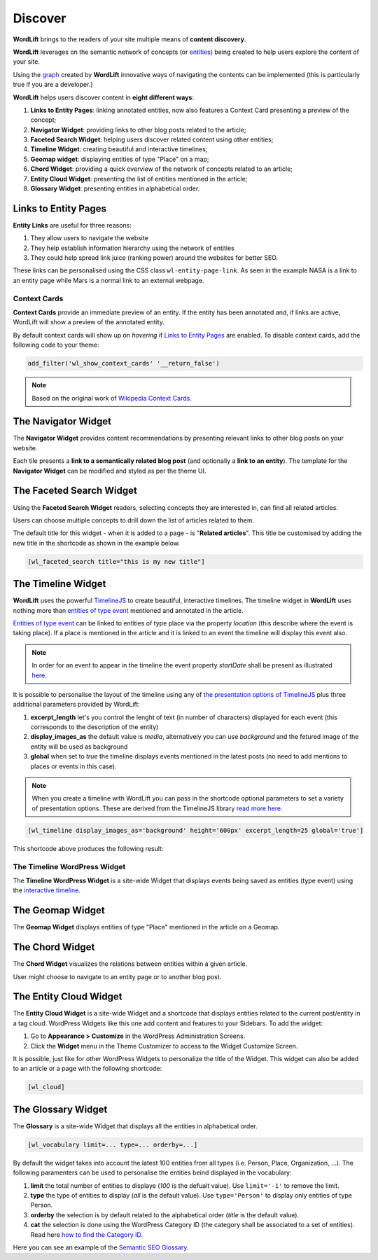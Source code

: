 Discover
========
**WordLift** brings to the readers of your site multiple means of **content discovery**.

**WordLift** leverages on the semantic network of concepts (or `entities <key-concepts.html#entity>`_) being created to help users explore the content of your site. 

Using the `graph <key-concepts.html#knowledge-graph>`_ created by **WordLift** innovative ways of navigating the contents can be implemented (this is particularly true if you are a developer.)

**WordLift** helps users discover content in **eight different ways**:

1. **Links to Entity Pages**: linking annotated entities, now also features a Context Card presenting a preview of the concept; 
2. **Navigator Widget**: providing links to other blog posts related to the article;  
3. **Faceted Search Widget**: helping users discover related content using other entities; 
4. **Timeline Widget**: creating beautiful and interactive timelines; 
5. **Geomap widget**: displaying entities of type "Place" on a map; 
6. **Chord Widget**: providing a quick overview of the network of concepts related to an article;
7. **Entity Cloud Widget**: presenting the list of entities mentioned in the article;
8. **Glossary Widget**: presenting entities in alphabetical order.

Links to Entity Pages
_____________
**Entity Links** are useful for three reasons:

1. They allow users to navigate the website
2. They help establish information hierarchy using the network of entities
3. They could help spread link juice (ranking power) around the websites for better SEO.

.. image:: /images/wordlift-discover-entity-links.png

These links can be personalised using the CSS class ``wl-entity-page-link``. As seen in the example NASA is a link to an entity page while Mars is a normal link to an external webpage.

Context Cards
^^^^^^^^^^^^^^
**Context Cards** provide an immediate preview of an entity. If the entity has been annotated and, if links are active,
WordLift will show a preview of the annotated entity. 

By default context cards will show up on *hovering* if `Links to Entity Pages <discover.html?highlight=navigator#links-to-entity-pages>`_ are enabled. 
To disable context cards, add the following code to your theme: 

.. code-block:: php

   add_filter('wl_show_context_cards' '__return_false')

.. image:: https://user-images.githubusercontent.com/5725682/60662170-f4ee9600-9e5b-11e9-8a06-368eede8b89e.png

.. note::
        Based on the original work of `Wikipedia Context Cards <https://github.com/joakin/context-cards>`_.

.. note::

The Navigator Widget
_____________ 

The **Navigator Widget** provides content recommendations by presenting relevant links to other blog posts on your website. 

.. image:: /images/wordlift-discover-navigator.png

Each tile presents a **link to a semantically related blog post** (and optionally a **link to an entity**). 
The template for the **Navigator Widget** can be modified and styled as per the theme UI.   

The Faceted Search Widget
_____________

Using the **Faceted Search Widget** readers, selecting concepts they are interested in, can find all related articles.  

.. image:: /images/wordlift-edit-entity-faceted-search-widget-frontend.gif

Users can choose multiple concepts to drill down the list of articles related to them. 

The default title for this widget - when it is added to a page - is "**Related articles**". This title be customised by adding the new title in the shortcode as shown in the example below. 

.. code-block:: html

	[wl_faceted_search title="this is my new title"]  

The Timeline Widget
_____________

**WordLift** uses the powerful `TimelineJS <https://timeline.knightlab.com/>`_ to create beautiful, interactive timelines. 
The timeline widget in **WordLift** uses nothing more than `entities of type event <edit-entity.html#edit-an-event>`_ mentioned and annotated in the article. 

`Entities of type event <edit-entity.html#edit-an-event>`_ can be linked to entities of type place via the property *location* (this describe where the event is taking place). If a place is mentioned in the article and it is linked to an event the timeline will display this event also.

.. image:: /images/wordlift-shortcodes-timeline.png

.. note::
        In order for an event to appear in the timeline the event property *startDate* shall be present as illustrated `here <edit-entity.html#edit-an-event>`_.

.. note::


It is possible to personalise the layout of the timeline using any of `the presentation options of TimelineJS <https://timeline.knightlab.com/docs/options.html>`_ plus three additional parameters provided by WordLift:

1. **excerpt_length** let's you control the lenght of text (in number of characters) displayed for each event (this corresponds to the description of the entity)
2. **display_images_as** the default value is *media*, alternatively you can use *background* and the fetured image of the entity will be used as background    
3. **global** when set to *true* the timeline displays events mentioned in the latest posts (no need to add mentions to places or events in this case).

.. note::
        When you create a timeline with WordLift you can pass in the shortcode optional parameters to set a variety of presentation options. These are derived from the TimelineJS library `read more here <https://timeline.knightlab.com/docs/options.html>`_.


.. code-block:: html

	[wl_timeline display_images_as='background' height='600px' excerpt_length=25 global='true']  

This shortcode above produces the following result: 

.. image:: /images/wordlift-shortcodes-timeline-02.png

The Timeline WordPress Widget
^^^^^^^^^^^^^^

The **Timeline WordPress Widget** is a site-wide Widget that displays events being saved as entities (type event) using the `interactive timeline <discover.html#the-timeline-widget>`_.

.. image:: /images/wordlift-timeline-wordpress-widget.png

The Geomap Widget
_____________

The **Geomap Widget** displays entities of type "Place" mentioned in the article on a Geomap.

.. image:: /images/wordlift-shortcodes-geomap.png

The Chord Widget
_____________

The **Chord Widget** visualizes the relations between entities within a given article.

.. image:: /images/wordlift-shortcodes-chord.png

User might choose to navigate to an entity page or to another blog post.


The Entity Cloud Widget
_____________

The **Entity Cloud Widget** is a site-wide Widget and a shortcode that displays entities related to the current post/entity in a tag cloud. WordPress Widgets like this one add content and features to your Sidebars. To add the widget:

1. Go to **Appearance > Customize** in the WordPress Administration Screens.
2. Click the **Widget** menu in the Theme Customizer to access to the Widget Customize Screen.

.. image:: /images/wordlift-entities-cloud-widget.png

It is possible, just like for other WordPress Widgets to personalize the title of the Widget. This widget can also be added to an article or a page with the following shortcode: 

.. code-block:: html

	[wl_cloud]  


The Glossary Widget
_____________

The **Glossary** is a site-wide Widget that displays all the entities in alphabetical order.

.. code-block:: html

    [wl_vocabulary limit=... type=... orderby=...]  

By default the widget takes into account the latest 100 entities from all types (i.e. Person, Place, Organization, ...). 
The following paramenters can be used to personalise the entities beind displayed in the vocabulary:

1. **limit** the total number of entities to displaye (*100* is the defualt value). Use ``limit='-1'`` to remove the limit.
2. **type** the type of entities to display (*all* is the default value). Use ``type='Person'`` to display only entities of type Person.     
3. **orderby** the selection is by default related to the alphabetical order (*title* is the default value). 
4. **cat** the selection is done using the WordPress Category ID (the category shall be associated to a set of entities). Read here `how to find the Category ID <http://www.wpbeginner.com/beginners-guide/how-to-find-post-category-tag-comments-or-user-id-in-wordpress/>`_. 


.. image:: /images/wordlift-discover-vocabulary.gif

Here you can see an example of the `Semantic SEO Glossary <https://wordlift.io/blog/en/glossary>`_.
